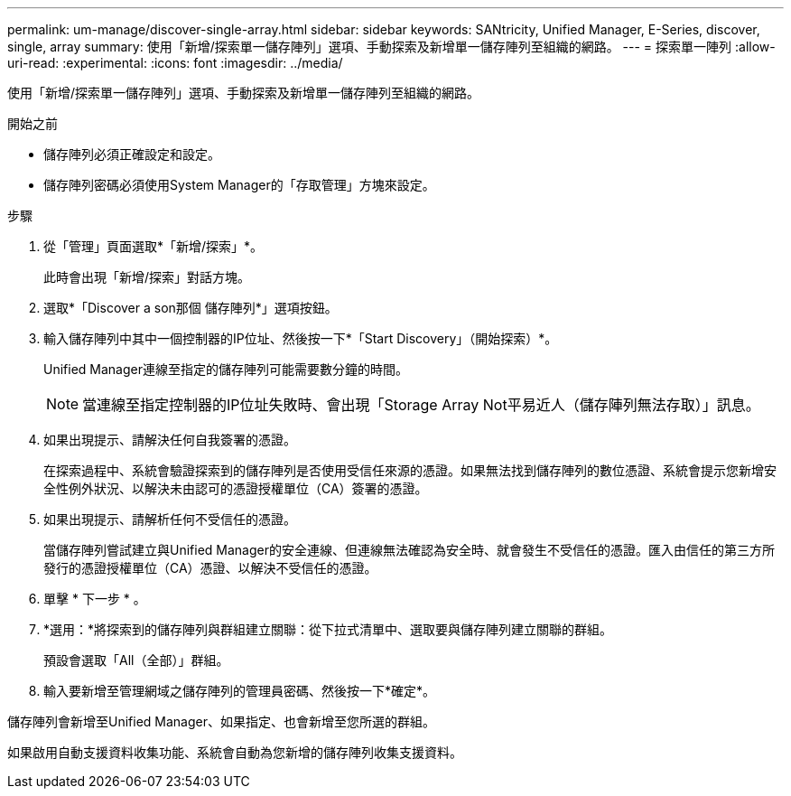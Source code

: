 ---
permalink: um-manage/discover-single-array.html 
sidebar: sidebar 
keywords: SANtricity, Unified Manager, E-Series, discover, single, array 
summary: 使用「新增/探索單一儲存陣列」選項、手動探索及新增單一儲存陣列至組織的網路。 
---
= 探索單一陣列
:allow-uri-read: 
:experimental: 
:icons: font
:imagesdir: ../media/


[role="lead"]
使用「新增/探索單一儲存陣列」選項、手動探索及新增單一儲存陣列至組織的網路。

.開始之前
* 儲存陣列必須正確設定和設定。
* 儲存陣列密碼必須使用System Manager的「存取管理」方塊來設定。


.步驟
. 從「管理」頁面選取*「新增/探索」*。
+
此時會出現「新增/探索」對話方塊。

. 選取*「Discover a son那個 儲存陣列*」選項按鈕。
. 輸入儲存陣列中其中一個控制器的IP位址、然後按一下*「Start Discovery」（開始探索）*。
+
Unified Manager連線至指定的儲存陣列可能需要數分鐘的時間。

+
[NOTE]
====
當連線至指定控制器的IP位址失敗時、會出現「Storage Array Not平易近人（儲存陣列無法存取）」訊息。

====
. 如果出現提示、請解決任何自我簽署的憑證。
+
在探索過程中、系統會驗證探索到的儲存陣列是否使用受信任來源的憑證。如果無法找到儲存陣列的數位憑證、系統會提示您新增安全性例外狀況、以解決未由認可的憑證授權單位（CA）簽署的憑證。

. 如果出現提示、請解析任何不受信任的憑證。
+
當儲存陣列嘗試建立與Unified Manager的安全連線、但連線無法確認為安全時、就會發生不受信任的憑證。匯入由信任的第三方所發行的憑證授權單位（CA）憑證、以解決不受信任的憑證。

. 單擊 * 下一步 * 。
. *選用：*將探索到的儲存陣列與群組建立關聯：從下拉式清單中、選取要與儲存陣列建立關聯的群組。
+
預設會選取「All（全部）」群組。

. 輸入要新增至管理網域之儲存陣列的管理員密碼、然後按一下*確定*。


儲存陣列會新增至Unified Manager、如果指定、也會新增至您所選的群組。

如果啟用自動支援資料收集功能、系統會自動為您新增的儲存陣列收集支援資料。

